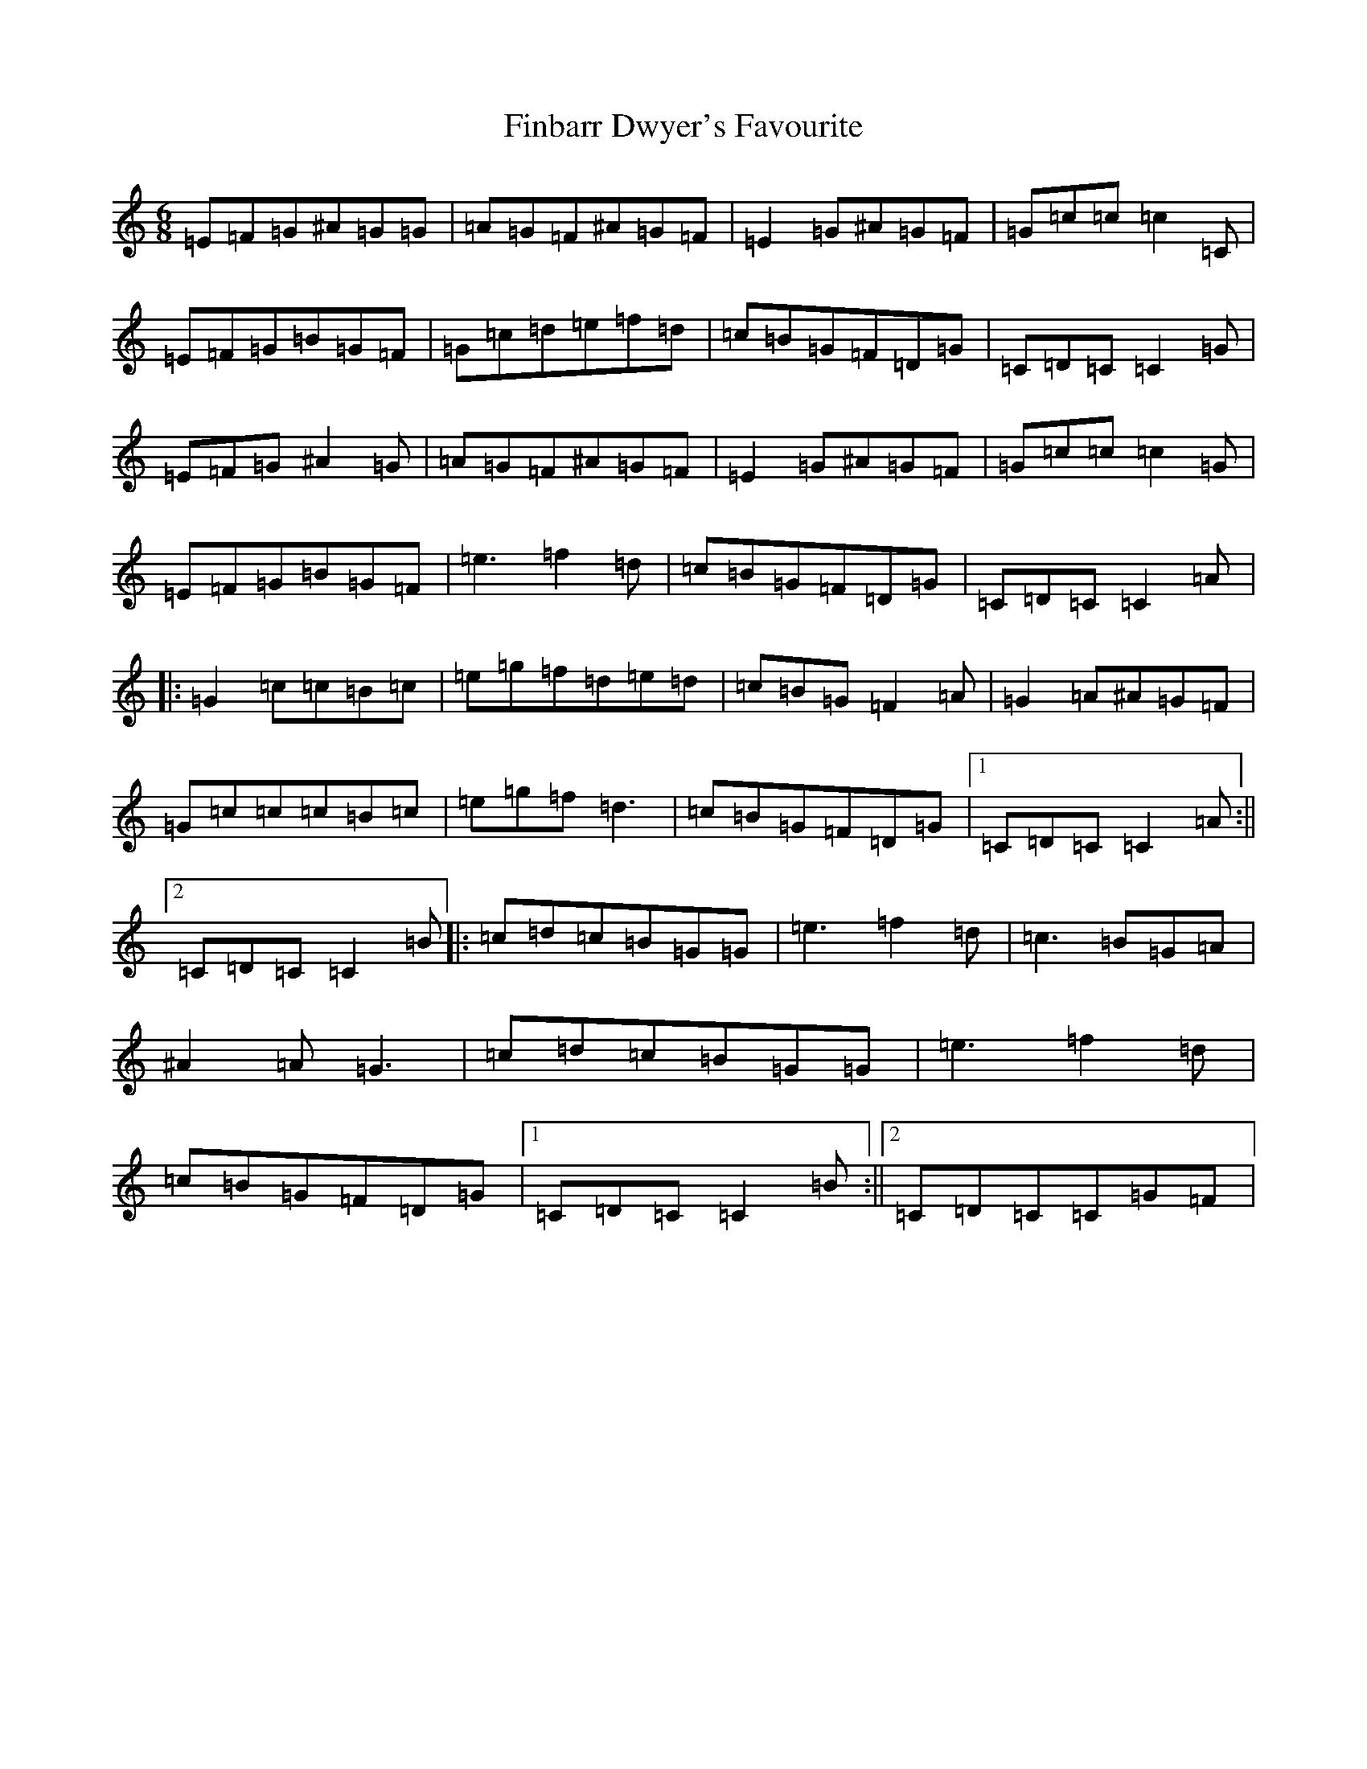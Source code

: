 X: 20197
T: Finbarr Dwyer's Favourite
S: https://thesession.org/tunes/1159#setting14425
Z: D Major
R: jig
M: 6/8
L: 1/8
K: C Major
=E=F=G^A=G=G|=A=G=F^A=G=F|=E2=G^A=G=F|=G=c=c=c2=C|=E=F=G=B=G=F|=G=c=d=e=f=d|=c=B=G=F=D=G|=C=D=C=C2=G|=E=F=G^A2=G|=A=G=F^A=G=F|=E2=G^A=G=F|=G=c=c=c2=G|=E=F=G=B=G=F|=e3=f2=d|=c=B=G=F=D=G|=C=D=C=C2=A|:=G2=c=c=B=c|=e=g=f=d=e=d|=c=B=G=F2=A|=G2=A^A=G=F|=G=c=c=c=B=c|=e=g=f=d3|=c=B=G=F=D=G|1=C=D=C=C2=A:||2=C=D=C=C2=B|:=c=d=c=B=G=G|=e3=f2=d|=c3=B=G=A|^A2=A=G3|=c=d=c=B=G=G|=e3=f2=d|=c=B=G=F=D=G|1=C=D=C=C2=B:||2=C=D=C=C=G=F|